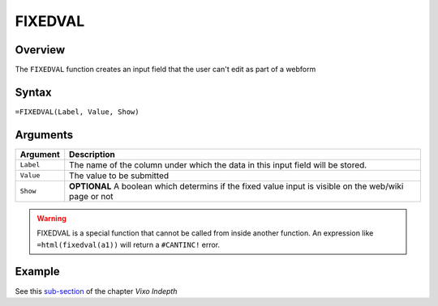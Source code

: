 ========
FIXEDVAL
========

Overview
--------

The ``FIXEDVAL`` function creates an input field that the user can't edit as part of a webform

Syntax
------

``=FIXEDVAL(Label, Value, Show)``

Arguments
---------

====================  =========================================================
Argument              Description
====================  =========================================================
``Label``             The name of the column under which the data in this input
                      field will be stored.

``Value``             The value to be submitted

``Show``              **OPTIONAL** A boolean which determins if the
                      fixed value input is visible on the web/wiki page or not
====================  =========================================================

.. warning:: FIXEDVAL is a special function that cannot be called from inside another function. An expression like ``=html(fixedval(a1))`` will return a ``#CANTINC!`` error.

Example
-------

See this `sub-section`_ of the chapter *Vixo Indepth*

.. _sub-section: ../../indepth/making-forms.html

